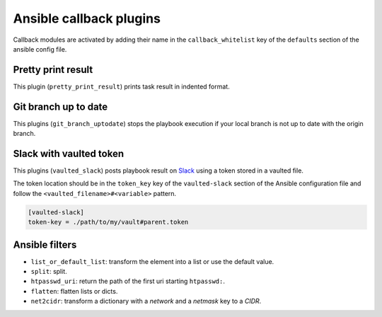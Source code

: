 Ansible callback plugins
========================

Callback modules are activated by adding their name in the
``callback_whitelist`` key of the ``defaults`` section of the ansible config file.

Pretty print result
-------------------

This plugin (``pretty_print_result``) prints task result in indented format.

Git branch up to date
---------------------

This plugins (``git_branch_uptodate``) stops the playbook execution if your
local branch is not up to date with the origin branch.

Slack with vaulted token
------------------------

This plugins (``vaulted_slack``) posts playbook result on `Slack`_ using a token stored
in a vaulted file.

The token location should be in the ``token_key`` key of the ``vaulted-slack`` section
of the Ansible configuration file and follow the ``<vaulted_filename>#<variable>`` pattern.

.. code-block:: ini

    [vaulted-slack]
    token-key = ./path/to/my/vault#parent.token

.. _Slack: https://slack.com/


Ansible filters
---------------

- ``list_or_default_list``: transform the element into a list or use the default value.
- ``split``: split.
- ``htpasswd_uri``: return the path of the first uri starting ``htpasswd:``.
- ``flatten``: flatten lists or dicts.
- ``net2cidr``: transform a dictionary with a *network* and a *netmask* key to a *CIDR*.
